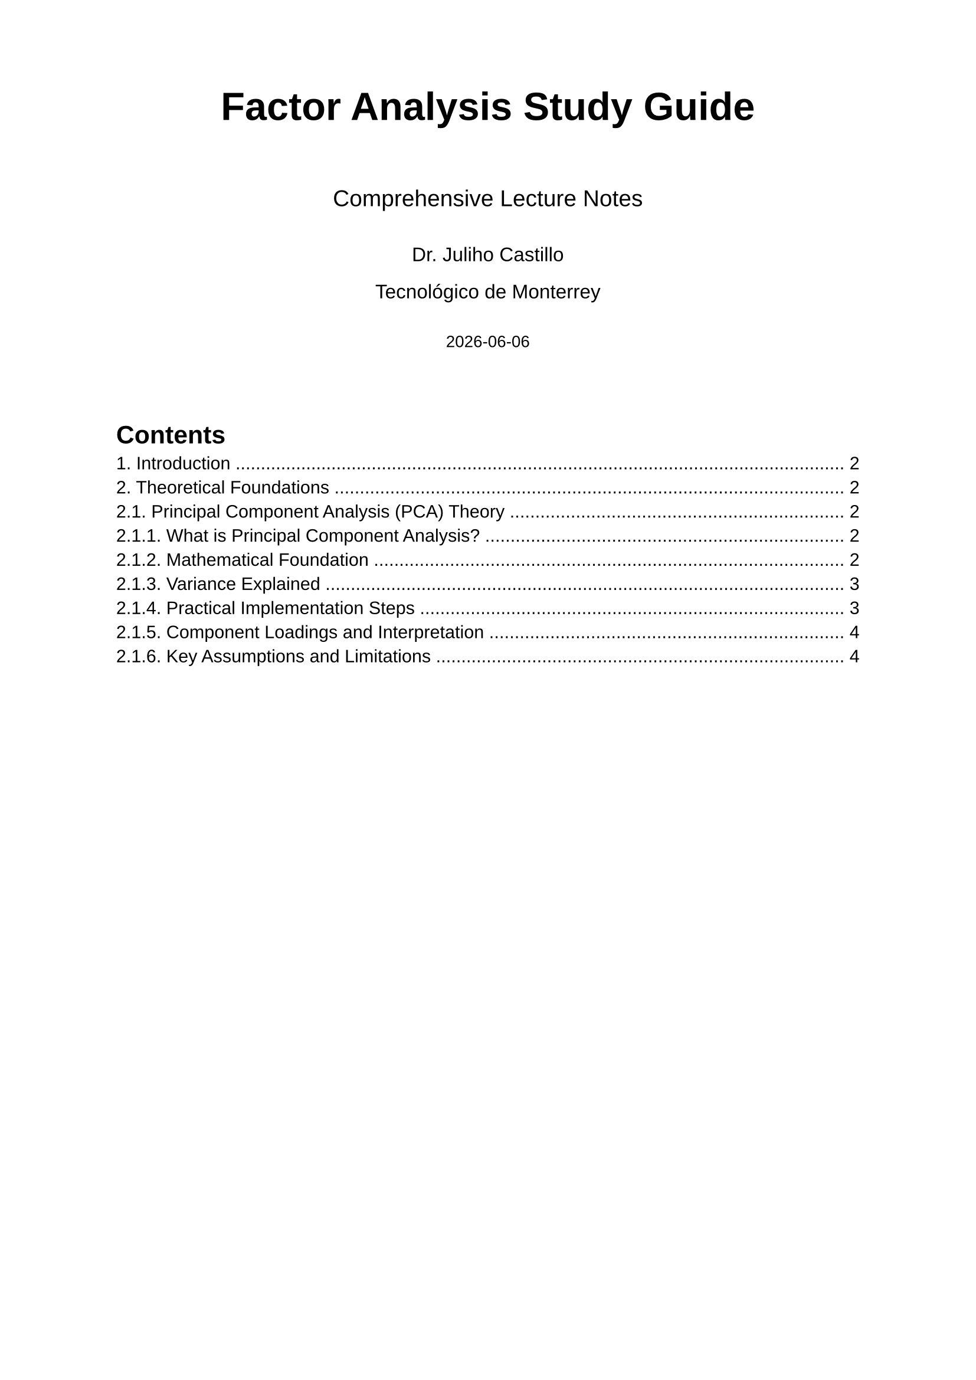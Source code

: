 // Factor Analysis Study Guide - Comprehensive Lecture Notes
// Dr. Juliho Castillo - Tecnológico de Monterrey

#set document(
  title: "Factor Analysis Study Guide",
  author: "Dr. Juliho Castillo"
)

#set page(
  margin: (x: 2.5cm, y: 2cm)
)

#set text(
  font: "Liberation Sans",
  size: 11pt
)

#set heading(numbering: "1.1.")

#align(center)[
  #text(size: 24pt, weight: "bold")[Factor Analysis Study Guide]
  
  #v(0.5cm)
  #text(size: 14pt)[Comprehensive Lecture Notes]
  
  #v(0.3cm)
  #text(size: 12pt)[Dr. Juliho Castillo]
  
  #text(size: 12pt)[Tecnológico de Monterrey]
  
  #v(0.3cm)
  #text(size: 10pt)[#datetime.today().display()]
]

#v(1cm)

#outline()

#pagebreak()

= Introduction

This study guide provides comprehensive coverage of Principal Component Analysis (PCA) and Factor Analysis, two fundamental multivariate statistical techniques. The material is organized to help students understand both the theoretical foundations and practical applications of these methods.

*Learning Objectives:*
- Understand the mathematical foundations of PCA and Factor Analysis
- Learn when to apply each method appropriately
- Gain hands-on experience through real-world examples
- Develop skills in interpreting and communicating results

= Theoretical Foundations

== Principal Component Analysis (PCA) Theory

=== What is Principal Component Analysis?

Principal Component Analysis (PCA) is a fundamental technique in multivariate statistics and data science. At its core, PCA is a *linear transformation* that reduces the dimensionality of data while preserving as much variance as possible.

*Key Characteristics:*
- *Dimension Reduction*: Transforms high-dimensional data into a lower-dimensional space
- *Variance Maximization*: Each principal component captures the maximum possible variance
- *Orthogonality*: Principal components are uncorrelated (orthogonal to each other)
- *Linear Transformation*: Components are linear combinations of original variables

*Primary Applications:*
1. *Data Visualization*: Reducing data to 2D or 3D for plotting
2. *Noise Reduction*: Filtering out low-variance components
3. *Feature Engineering*: Creating new features for machine learning
4. *Exploratory Data Analysis*: Understanding data structure and patterns

=== Mathematical Foundation

Let $bold(X)$ be an $n times p$ data matrix where:
- $n$ = number of observations (rows)
- $p$ = number of variables (columns)
- Each row represents one observation
- Each column represents one variable

*Step 1: Data Centering*

First, we center the data by subtracting the mean from each variable:
$ bold(X)_"centered" = bold(X) - bold(1)_n bold(mu)^top $

where $bold(mu) = (mu_1, mu_2, ..., mu_p)^top$ is the vector of variable means.

*Step 2: Covariance Matrix*

The sample covariance matrix is:
$ bold(S) = frac(1, n-1) bold(X)_"centered"^top bold(X)_"centered" $

For standardized analysis (correlation matrix), we first standardize each variable:
$ bold(R) = frac(1, n-1) bold(Z)^top bold(Z) $

where $bold(Z)$ contains standardized variables (mean 0, variance 1).

*Step 3: Eigendecomposition*

The heart of PCA is the eigendecomposition of the covariance (or correlation) matrix:
$ bold(S) bold(v)_j = lambda_j bold(v)_j $

where:
- $lambda_1 >= lambda_2 >= ... >= lambda_p >= 0$ are eigenvalues
- $bold(v)_1, bold(v)_2, ..., bold(v)_p$ are corresponding eigenvectors
- Eigenvectors are orthonormal: $bold(v)_i^top bold(v)_j = delta_(i j)$

*Step 4: Principal Components*

The $j$-th principal component for observation $i$ is:
$ "PC"_(i j) = bold(v)_j^top (bold(x)_i - bold(mu)) $

In matrix form, the principal component scores are:
$ bold(Y) = bold(X)_"centered" bold(V) $

where $bold(V) = [bold(v)_1, bold(v)_2, ..., bold(v)_p]$ is the matrix of eigenvectors.

=== Variance Explained

Each principal component explains a specific amount of variance:

*Individual Variance:*
$ "Var"("PC"_j) = lambda_j $

*Proportion of Variance Explained:*
$ "Proportion"_j = frac(lambda_j, sum_(k=1)^p lambda_k) $

*Cumulative Variance Explained:*
$ "Cumulative"_j = frac(sum_(k=1)^j lambda_k, sum_(k=1)^p lambda_k) $

*Important Property:*
The total variance is preserved: $sum_(j=1)^p lambda_j = sum_(j=1)^p "Var"(X_j)$

=== Practical Implementation Steps

*Step 1: Data Preparation*
```
1. Check for missing values and outliers
2. Decide on standardization:
   - Use correlation matrix if variables have different scales
   - Use covariance matrix if variables are on similar scales
3. Center (and possibly standardize) the data
```

*Step 2: Compute PCA*
```
1. Calculate covariance or correlation matrix
2. Perform eigendecomposition
3. Sort eigenvalues and eigenvectors in descending order
4. Compute principal component scores
```

*Step 3: Determine Number of Components*
```
1. Kaiser criterion: retain components with eigenvalue > 1
2. Scree plot: look for "elbow" where slope levels off
3. Cumulative variance: retain components explaining 70-90% of variance
4. Parallel analysis: compare to random data eigenvalues
```

*Step 4: Interpretation*
```
1. Examine component loadings (eigenvectors)
2. Identify which variables contribute most to each component
3. Name components based on variable patterns
4. Validate interpretation with domain knowledge
```

=== Component Loadings and Interpretation

The eigenvectors $bold(v)_j$ are called *loadings* and show how each original variable contributes to each principal component.

*Loading Interpretation:*
- Large absolute loading: variable strongly influences the component
- Positive loading: variable and component move in same direction
- Negative loading: variable and component move in opposite directions
- Small loading: variable has little influence on the component

*Rotation Consideration:*
Unlike Factor Analysis, PCA typically does not use rotation because:
- Rotation would redistribute variance among components
- The goal is maximum variance explanation, not interpretability
- Each component is defined to be orthogonal and capture maximum residual variance

=== Key Assumptions and Limitations

*Assumptions:*
1. *Linearity*: Relationships between variables are linear
2. *Large Sample Size*: Generally need $n > p$ (more observations than variables)
3. *Continuous Variables*: Works best with continuous, normally distributed variables
4. *No Perfect Multicollinearity*: Variables should not be perfectly correlated

*Limitations:*
1. *Interpretability*: Components may not have clear substantive meaning
2. *All Variance*: Includes both signal and noise variance
3. *Linear Only*: Cannot capture nonlinear relationships
4. *Outlier Sensitivity*: Sensitive to extreme values
5. *Scale Dependency*: Results depend on whether data is standardized

---

*Study Questions for Section 2.1:*
1. What is the fundamental goal of PCA?
2. Why do we center the data before computing PCA?
3. What does it mean for principal components to be orthogonal?
4. How do you interpret a component loading of -0.8 for a variable?
5. When would you use the correlation matrix vs. covariance matrix?

